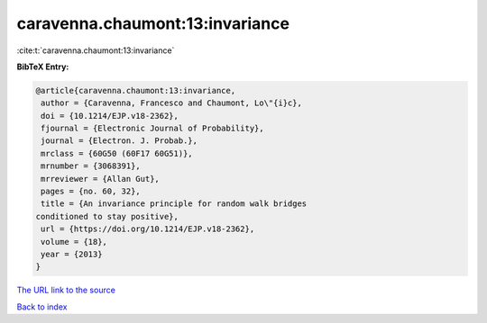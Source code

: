 caravenna.chaumont:13:invariance
================================

:cite:t:`caravenna.chaumont:13:invariance`

**BibTeX Entry:**

.. code-block:: bibtex

   @article{caravenna.chaumont:13:invariance,
    author = {Caravenna, Francesco and Chaumont, Lo\"{i}c},
    doi = {10.1214/EJP.v18-2362},
    fjournal = {Electronic Journal of Probability},
    journal = {Electron. J. Probab.},
    mrclass = {60G50 (60F17 60G51)},
    mrnumber = {3068391},
    mrreviewer = {Allan Gut},
    pages = {no. 60, 32},
    title = {An invariance principle for random walk bridges
   conditioned to stay positive},
    url = {https://doi.org/10.1214/EJP.v18-2362},
    volume = {18},
    year = {2013}
   }

`The URL link to the source <ttps://doi.org/10.1214/EJP.v18-2362}>`__


`Back to index <../By-Cite-Keys.html>`__
